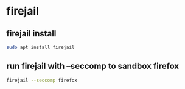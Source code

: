#+STARTUP: showall
* firejail
** firejail install

#+begin_src sh
sudo apt install firejail
#+end_src

** run firejail with --seccomp to sandbox firefox

#+begin_src sh
firejail --seccomp firefox
#+end_src
